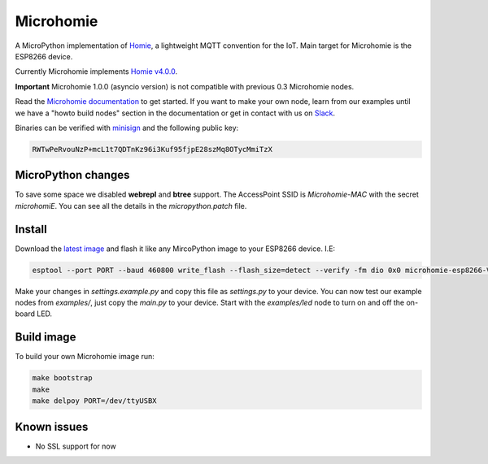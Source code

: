 ==========
Microhomie
==========

|build-status|

A MicroPython implementation of `Homie <https://github.com/homieiot/convention>`_, a lightweight MQTT convention for the IoT. Main target for Microhomie is the ESP8266 device.

Currently Microhomie implements `Homie v4.0.0 <https://github.com/homieiot/convention/releases/tag/v4.0.0>`_.

**Important** Microhomie 1.0.0 (asyncio version) is not compatible with previous 0.3 Microhomie nodes.

Read the `Microhomie documentation <https://microhomie.readthedocs.io>`_ to get started. If you want to make your own node, learn from our examples until we have a "howto build nodes" section in the documentation or get in contact with us on `Slack <https://join.slack.com/t/microhomie/shared_invite/enQtMzA3MTIwNTg3OTU4LTdjMmQxNGI1ZTIzN2IwZjNiMDRkMDE4NGM3Mjc3MWE4ZWUxNzdhOTVhZWIxYmNiZDBjZDlhMTY2MmIyOGZiODI>`_.

Binaries can be verified with `minisign <https://jedisct1.github.io/minisign/>`_ and the following public key:

.. code-block::

    RWTwPeRvouNzP+mcL1t7QDTnKz96i3Kuf95fjpE28szMq8OTycMmiTzX


MicroPython changes
-------------------

To save some space we disabled **webrepl** and **btree** support. The AccessPoint SSID is `Microhomie-MAC` with the secret `microhomiE`. You can see all the details in the `micropython.patch` file.


Install
-------

Download the `latest image <https://github.com/microhomie/microhomie/releases>`_ and flash it like any MircoPython image to your ESP8266 device. I.E:

.. code-block:: shell

    esptool --port PORT --baud 460800 write_flash --flash_size=detect --verify -fm dio 0x0 microhomie-esp8266-VERSION.bin

Make your changes in `settings.example.py` and copy this file as `settings.py` to your device. You can now test our example nodes from `examples/`, just copy the `main.py` to your device. Start with the `examples/led` node to turn on and off the on-board LED.


Build image
-----------

To build your own Microhomie image run:

.. code-block:: shell

    make bootstrap
    make
    make delpoy PORT=/dev/ttyUSBX


Known issues
------------

* No SSL support for now


.. |build-status| image:: https://readthedocs.org/projects/microhomie/badge/?version=master
    :target: http://microhomie.readthedocs.io/en/master/?badge=master
    :alt: Documentation Status
